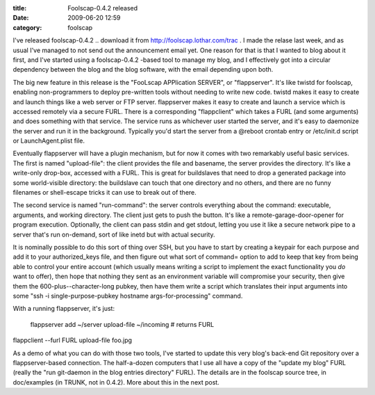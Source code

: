 :title: Foolscap-0.4.2 released
:date: 2009-06-20 12:59
:category: foolscap

I've released foolscap-0.4.2 .. download it from
http://foolscap.lothar.com/trac . I made the relase last week, and as usual
I've managed to not send out the announcement email yet. One reason for that
is that I wanted to blog about it first, and I've started using a
foolscap-0.4.2 -based tool to manage my blog, and I effectively got into a
circular dependency between the blog and the blog software, with the email
depending upon both.

The big new feature in this release is the "FooLscap APPlication SERVER", or
"flappserver". It's like twistd for foolscap, enabling non-programmers to
deploy pre-written tools without needing to write new code. twistd makes it
easy to create and launch things like a web server or FTP server. flappserver
makes it easy to create and launch a service which is accessed remotely via a
secure FURL. There is a corresponding "flappclient" which takes a FURL (and
some arguments) and does something with that service. The service runs as
whichever user started the server, and it's easy to daemonize the server and
run it in the background. Typically you'd start the server from a @reboot
crontab entry or /etc/init.d script or LaunchAgent.plist file.

Eventually flappserver will have a plugin mechanism, but for now it comes
with two remarkably useful basic services. The first is named "upload-file":
the client provides the file and basename, the server provides the directory.
It's like a write-only drop-box, accessed with a FURL. This is great for
buildslaves that need to drop a generated package into some world-visible
directory: the buildslave can touch that one directory and no others, and
there are no funny filenames or shell-escape tricks it can use to break out
of there.

The second service is named "run-command": the server controls everything
about the command: executable, arguments, and working directory. The client
just gets to push the button. It's like a remote-garage-door-opener for
program execution. Optionally, the client can pass stdin and get stdout,
letting you use it like a secure network pipe to a server that's run
on-demand, sort of like inetd but with actual security.

It is nominally possible to do this sort of thing over SSH, but you have to
start by creating a keypair for each purpose and add it to your
authorized_keys file, and then figure out what sort of command= option to add
to keep that key from being able to control your entire account (which
usually means writing a script to implement the exact functionality you *do*
want to offer), then hope that nothing they sent as an environment variable
will compromise your security, then give them the 600-plus--character-long
pubkey, then have them write a script which translates their input arguments
into some "ssh -i single-purpose-pubkey hostname args-for-processing"
command.

With a running flappserver, it's just:

 flappserver add ~/server upload-file ~/incoming  # returns FURL

flappclient --furl FURL upload-file foo.jpg

As a demo of what you can do with those two tools, I've started to update
this very blog's back-end Git repository over a flappserver-based connection.
The half-a-dozen computers that I use all have a copy of the "update my blog"
FURL (really the "run git-daemon in the blog entries directory" FURL). The
details are in the foolscap source tree, in doc/examples (in TRUNK, not in
0.4.2). More about this in the next post.

